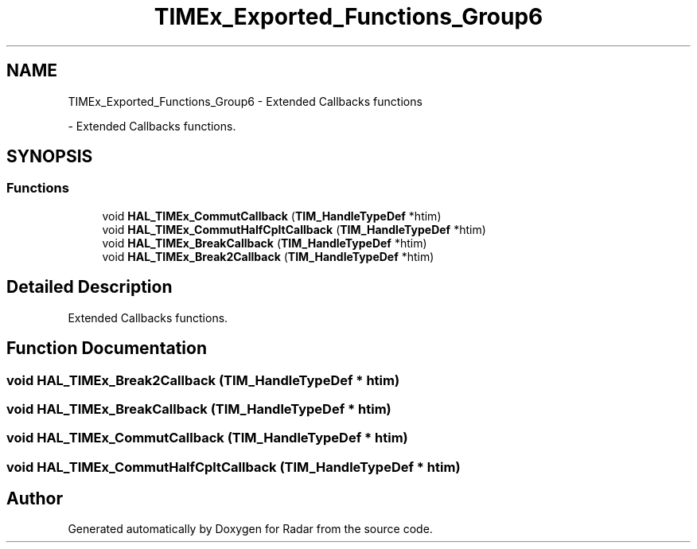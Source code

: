 .TH "TIMEx_Exported_Functions_Group6" 3 "Version 1.0.0" "Radar" \" -*- nroff -*-
.ad l
.nh
.SH NAME
TIMEx_Exported_Functions_Group6 \- Extended Callbacks functions
.PP
 \- Extended Callbacks functions\&.  

.SH SYNOPSIS
.br
.PP
.SS "Functions"

.in +1c
.ti -1c
.RI "void \fBHAL_TIMEx_CommutCallback\fP (\fBTIM_HandleTypeDef\fP *htim)"
.br
.ti -1c
.RI "void \fBHAL_TIMEx_CommutHalfCpltCallback\fP (\fBTIM_HandleTypeDef\fP *htim)"
.br
.ti -1c
.RI "void \fBHAL_TIMEx_BreakCallback\fP (\fBTIM_HandleTypeDef\fP *htim)"
.br
.ti -1c
.RI "void \fBHAL_TIMEx_Break2Callback\fP (\fBTIM_HandleTypeDef\fP *htim)"
.br
.in -1c
.SH "Detailed Description"
.PP 
Extended Callbacks functions\&. 


.SH "Function Documentation"
.PP 
.SS "void HAL_TIMEx_Break2Callback (\fBTIM_HandleTypeDef\fP * htim)"

.SS "void HAL_TIMEx_BreakCallback (\fBTIM_HandleTypeDef\fP * htim)"

.SS "void HAL_TIMEx_CommutCallback (\fBTIM_HandleTypeDef\fP * htim)"

.SS "void HAL_TIMEx_CommutHalfCpltCallback (\fBTIM_HandleTypeDef\fP * htim)"

.SH "Author"
.PP 
Generated automatically by Doxygen for Radar from the source code\&.
